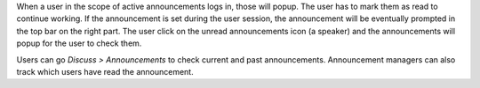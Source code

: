 When a user in the scope of active announcements logs in, those will popup. The user
has to mark them as read to continue working. If the announcement is set during the
user session, the announcement will be eventually prompted in the top bar on the right
part. The user click on the unread announcements icon (a speaker) and the announcements
will popup for the user to check them.

Users can go *Discuss > Announcements*  to check current and past announcements.
Announcement managers can also track which users have read the announcement.
